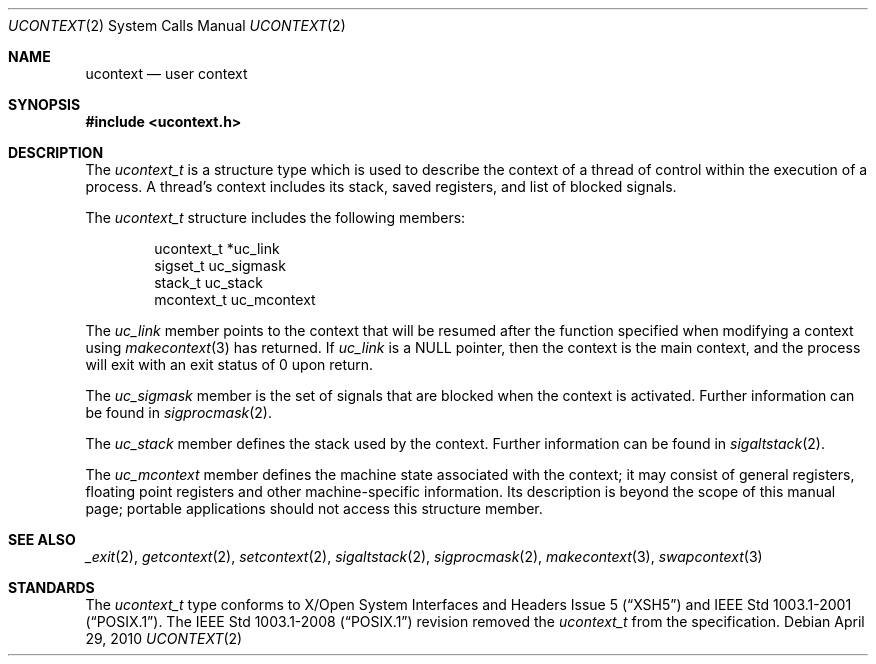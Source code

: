 .\"	$NetBSD: ucontext.2,v 1.6 2010/04/29 06:07:35 jruoho Exp $
.\"
.\" Copyright (c) 2001 The NetBSD Foundation, Inc.
.\" All rights reserved.
.\"
.\" This code is derived from software contributed to The NetBSD Foundation
.\" by Klaus Klein.
.\"
.\" Redistribution and use in source and binary forms, with or without
.\" modification, are permitted provided that the following conditions
.\" are met:
.\" 1. Redistributions of source code must retain the above copyright
.\"    notice, this list of conditions and the following disclaimer.
.\" 2. Redistributions in binary form must reproduce the above copyright
.\"    notice, this list of conditions and the following disclaimer in the
.\"    documentation and/or other materials provided with the distribution.
.\"
.\" THIS SOFTWARE IS PROVIDED BY THE NETBSD FOUNDATION, INC. AND CONTRIBUTORS
.\" ``AS IS'' AND ANY EXPRESS OR IMPLIED WARRANTIES, INCLUDING, BUT NOT LIMITED
.\" TO, THE IMPLIED WARRANTIES OF MERCHANTABILITY AND FITNESS FOR A PARTICULAR
.\" PURPOSE ARE DISCLAIMED.  IN NO EVENT SHALL THE FOUNDATION OR CONTRIBUTORS
.\" BE LIABLE FOR ANY DIRECT, INDIRECT, INCIDENTAL, SPECIAL, EXEMPLARY, OR
.\" CONSEQUENTIAL DAMAGES (INCLUDING, BUT NOT LIMITED TO, PROCUREMENT OF
.\" SUBSTITUTE GOODS OR SERVICES; LOSS OF USE, DATA, OR PROFITS; OR BUSINESS
.\" INTERRUPTION) HOWEVER CAUSED AND ON ANY THEORY OF LIABILITY, WHETHER IN
.\" CONTRACT, STRICT LIABILITY, OR TORT (INCLUDING NEGLIGENCE OR OTHERWISE)
.\" ARISING IN ANY WAY OUT OF THE USE OF THIS SOFTWARE, EVEN IF ADVISED OF THE
.\" POSSIBILITY OF SUCH DAMAGE.
.\"
.Dd April 29, 2010
.Dt UCONTEXT 2
.Os
.Sh NAME
.Nm ucontext
.Nd user context
.Sh SYNOPSIS
.In ucontext.h
.Sh DESCRIPTION
The
.Vt ucontext_t
is a structure type which is used to describe the context of a
thread of control within the execution of a process.
A thread's context includes its stack, saved registers, and list of
blocked signals.
.Pp
The
.Vt ucontext_t
structure includes the following members:
.Bd -literal -offset indent
ucontext_t *uc_link
sigset_t    uc_sigmask
stack_t     uc_stack
mcontext_t  uc_mcontext
.Ed
.Pp
The
.Fa uc_link
member points to the context that will be resumed after the function
specified when modifying a context using
.Xr makecontext 3
has returned.
If
.Fa uc_link
is a
.Dv NULL
pointer, then the context is the main context,
and the process will exit with an exit status of 0 upon return.
.Pp
The
.Fa uc_sigmask
member is the set of signals that are blocked when the context is
activated.
Further information can be found in
.Xr sigprocmask 2 .
.Pp
The
.Fa uc_stack
member defines the stack used by the context.
Further information can be found in
.Xr sigaltstack 2 .
.Pp
The
.Fa uc_mcontext
member defines the machine state associated with the context;
it may consist of general registers, floating point registers
and other machine-specific information.
Its description is beyond the scope of this manual page;
portable applications should not access this structure member.
.Sh SEE ALSO
.Xr _exit 2 ,
.Xr getcontext 2 ,
.Xr setcontext 2 ,
.Xr sigaltstack 2 ,
.Xr sigprocmask 2 ,
.Xr makecontext 3 ,
.Xr swapcontext 3
.Sh STANDARDS
The
.Vt ucontext_t
type conforms to
.St -xsh5
and
.St -p1003.1-2001 .
The
.St -p1003.1-2008
revision removed the
.Vt ucontext_t
from the specification.
